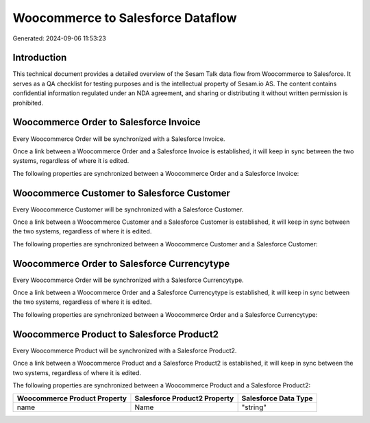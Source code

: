 ==================================
Woocommerce to Salesforce Dataflow
==================================

Generated: 2024-09-06 11:53:23

Introduction
------------

This technical document provides a detailed overview of the Sesam Talk data flow from Woocommerce to Salesforce. It serves as a QA checklist for testing purposes and is the intellectual property of Sesam.io AS. The content contains confidential information regulated under an NDA agreement, and sharing or distributing it without written permission is prohibited.

Woocommerce Order to Salesforce Invoice
---------------------------------------
Every Woocommerce Order will be synchronized with a Salesforce Invoice.

Once a link between a Woocommerce Order and a Salesforce Invoice is established, it will keep in sync between the two systems, regardless of where it is edited.

The following properties are synchronized between a Woocommerce Order and a Salesforce Invoice:

.. list-table::
   :header-rows: 1

   * - Woocommerce Order Property
     - Salesforce Invoice Property
     - Salesforce Data Type


Woocommerce Customer to Salesforce Customer
-------------------------------------------
Every Woocommerce Customer will be synchronized with a Salesforce Customer.

Once a link between a Woocommerce Customer and a Salesforce Customer is established, it will keep in sync between the two systems, regardless of where it is edited.

The following properties are synchronized between a Woocommerce Customer and a Salesforce Customer:

.. list-table::
   :header-rows: 1

   * - Woocommerce Customer Property
     - Salesforce Customer Property
     - Salesforce Data Type


Woocommerce Order to Salesforce Currencytype
--------------------------------------------
Every Woocommerce Order will be synchronized with a Salesforce Currencytype.

Once a link between a Woocommerce Order and a Salesforce Currencytype is established, it will keep in sync between the two systems, regardless of where it is edited.

The following properties are synchronized between a Woocommerce Order and a Salesforce Currencytype:

.. list-table::
   :header-rows: 1

   * - Woocommerce Order Property
     - Salesforce Currencytype Property
     - Salesforce Data Type


Woocommerce Product to Salesforce Product2
------------------------------------------
Every Woocommerce Product will be synchronized with a Salesforce Product2.

Once a link between a Woocommerce Product and a Salesforce Product2 is established, it will keep in sync between the two systems, regardless of where it is edited.

The following properties are synchronized between a Woocommerce Product and a Salesforce Product2:

.. list-table::
   :header-rows: 1

   * - Woocommerce Product Property
     - Salesforce Product2 Property
     - Salesforce Data Type
   * - name
     - Name	
     - "string"


